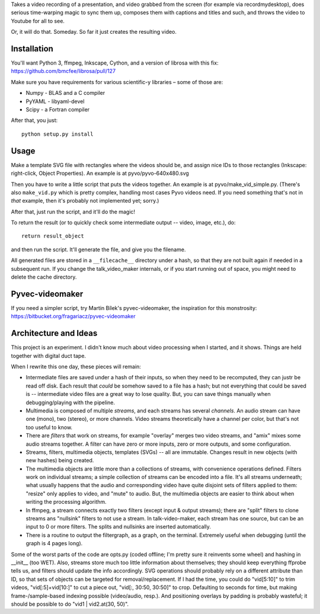 Takes a video recording of a presentation, and video grabbed from the screen
(for example via recordmydesktop), does serious time-warping magic to sync
them up, composes them with captions and titles and such,
and throws the video to Youtube for all to see.

Or, it will do that. Someday. So far it just creates the resulting video.


Installation
------------

You'll want Python 3, ffmpeg, Inkscape, Cython, and a version of librosa
with this fix: https://github.com/bmcfee/librosa/pull/127

Make sure you have requirements for various scientific-y libraries – some of
those are:

* Numpy - BLAS and a C compiler
* PyYAML - libyaml-devel
* Scipy - a Fortran compiler

After that, you just::

    python setup.py install


Usage
-----

Make a template SVG file with rectangles where the videos should be, and
assign nice IDs to those rectangles (Inkscape: right-click, Object Properties).
An example is at pyvo/pyvo-640x480.svg

Then you have to write a little script that puts the videos together.
An example is at pyvo/make_vid_simple.py.
(There's also ``make_vid.py`` which is pretty complex, handling most cases
Pyvo videos need. If you need something that's not in *that* example, then
it's probably not implemented yet; sorry.)

After that, just run the script, and it'll do the magic!

To return the result (or to quickly check some intermediate output -- video,
image, etc.), do::

    return result_object

and then run the script. It'll generate the file, and give you the filename.

All generated files are stored in a ``__filecache__`` directory under a hash,
so that they are not built again if needed in a subsequent run.
If you change the talk_video_maker internals, or if you start running out of
space, you might need to delete the cache directory.


Pyvec-videomaker
----------------

If you need a simpler script, try Martin Bílek's pyvec-videomaker, the
inspiration for this monstrosity:
https://bitbucket.org/fragariacz/pyvec-videomaker


Architecture and Ideas
----------------------

This project is an experiment. I didn't know much about video processing when I
started, and it shows. Things are held together with digital duct tape.

When I rewrite this one day, these pieces will remain:

- Intermediate files are saved under a hash of their inputs, so when they need
  to be recomputed, they can justr be read off disk.
  Each result that *could* be somehow saved to a file has a hash; but not
  everything that could be saved is -- intermediate video files are a great way
  to lose quality. But, you can save things manually when debugging/playing
  with the pipeline.
- Multimedia is composed of multiple *streams*, and each streams has several
  *channels*. An audio stream can have one (mono), two (stereo), or more
  channels. Video streams theoretically have a channel per color, but that's
  not too useful to know.
- There are *filters* that work on streams, for example "overlay" merges two
  video streams, and "amix" mixes some audio streams together.
  A filter can have zero or more inputs, zero or more outputs, and some
  configuration.
- Streams, filters, multimedia objects, templates (SVGs) -- all are immutable.
  Changes result in new objects (with new hashes) being created.
- The multimedia objects are little more than a collections of streams, with
  convenience operations defined. Filters work on individual streams;
  a simple collection of streams can be encoded into a file. It's all streams
  underneath; what usually happens that the audio and corresponding video have
  quite disjoint sets of filters applied to them: "resize" only applies to
  video, and "mute" to audio.
  But, the multimedia objects are easier to think about when writing the
  processing algorithm.
- In ffmpeg, a stream connects exactly two filters (except input & output
  streams); there are "split" filters to clone streams ans "nullsink" filters
  to not use a stream. In talk-video-maker, each stream has one source,
  but can be an input to 0 or more filters. The splits and nullsinks are
  inserted automatically.
- There is a routine to output the filtergraph, as a graph, on the terminal.
  Extremely useful when debugging (until the graph is 4 pages long).

Some of the worst parts of the code are opts.py (coded offline; I'm pretty sure
it reinvents some wheel) and hashing in __init__ (too WET). Also, streams store
much too little information about themselves; they should keep everything
ffprobe tells us, and filters should update the info accordingly.
SVG operations should probably rely on a different attribute than ID, so that
sets of objects can be targeted for removal/replacement.
If I had the time, you could do "vid[5:10]" to trim videos, "vid[:5]+vid[10:]"
to cut a piece out, "vid[:, 30:50, 30:50]" to crop. Defaulting to seconds for
time, but making frame-/sample-based indexing possible (video/audio, resp.).
And positioning overlays by padding is probably wasteful; it should be possible
to do "vid1 | vid2.at(30, 50)".
